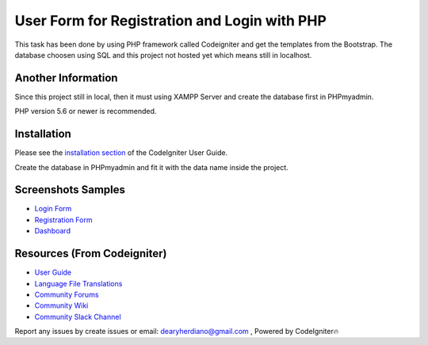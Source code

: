###################
User Form for Registration and Login with PHP
###################

This task has been done by using PHP framework called Codeigniter and get the templates from the Bootstrap.
The database choosen using SQL and this project not hosted yet which means still in localhost.

*******************
Another Information
*******************

Since this project still in local, then it must using XAMPP Server and create the database first in PHPmyadmin.

PHP version 5.6 or newer is recommended.

************
Installation
************

Please see the `installation section <https://codeigniter.com/user_guide/installation/index.html>`_
of the CodeIgniter User Guide.

Create the database in PHPmyadmin and fit it with the data name inside the project.

************
Screenshots Samples
************

-  `Login Form <https://user-images.githubusercontent.com/42229194/54462902-e3498b80-47a3-11e9-9233-e8c3c5c61462.png>`_
-  `Registration Form <https://user-images.githubusercontent.com/42229194/54462903-e5134f00-47a3-11e9-8fd2-aea8538f0fbf.png>`_
-  `Dashboard <https://user-images.githubusercontent.com/42229194/54462909-e6dd1280-47a3-11e9-8694-c303529d6325.png>`_


*********
Resources (From Codeigniter)
*********

-  `User Guide <https://codeigniter.com/docs>`_
-  `Language File Translations <https://github.com/bcit-ci/codeigniter3-translations>`_
-  `Community Forums <http://forum.codeigniter.com/>`_
-  `Community Wiki <https://github.com/bcit-ci/CodeIgniter/wiki>`_
-  `Community Slack Channel <https://codeigniterchat.slack.com>`_

Report any issues by create issues or email: dearyherdiano@gmail.com ,
Powered by CodeIgniter🔥
